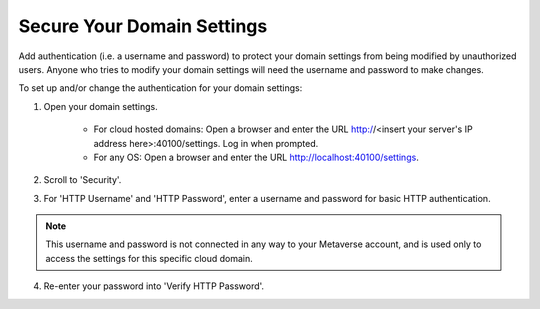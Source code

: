 ###########################
Secure Your Domain Settings
###########################

Add authentication (i.e. a username and password) to protect your domain settings from being modified by unauthorized users. Anyone who tries to modify your domain settings will need the username and password to make changes.

To set up and/or change the authentication for your domain settings:

1. Open your domain settings.

    * For cloud hosted domains: Open a browser and enter the URL http://<insert your server's IP address here>:40100/settings. Log in when prompted.
    * For any OS: Open a browser and enter the URL http://localhost:40100/settings.
2. Scroll to 'Security'.
3. For 'HTTP Username' and 'HTTP Password', enter a username and password for basic HTTP authentication.

.. note:: This username and password is not connected in any way to your Metaverse account, and is used only to access the settings for this specific cloud domain.

4. Re-enter your password into 'Verify HTTP Password'.
